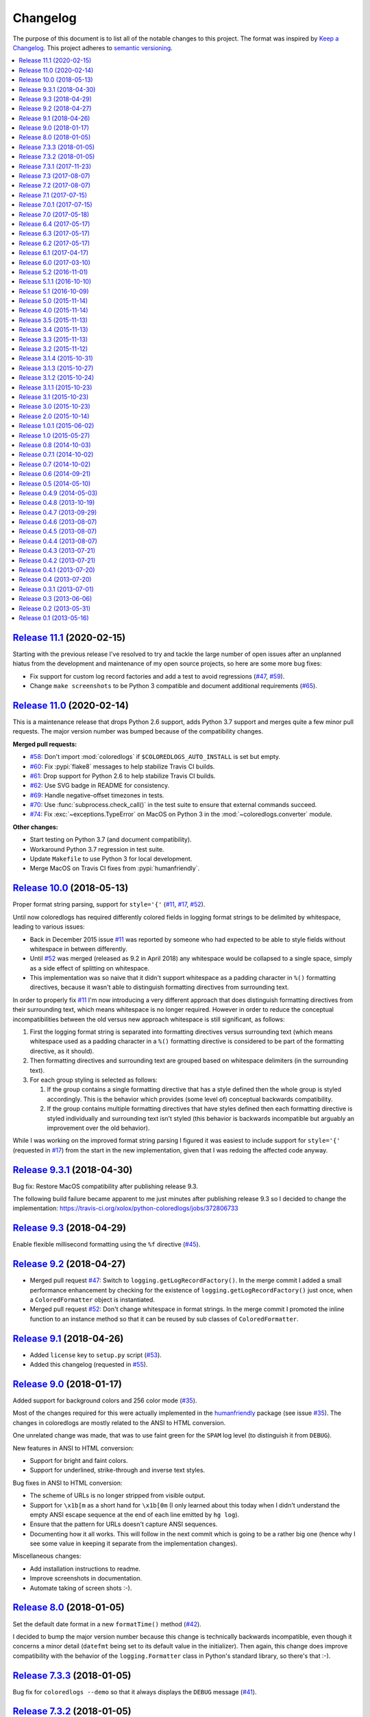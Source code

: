 Changelog
=========

The purpose of this document is to list all of the notable changes to this
project. The format was inspired by `Keep a Changelog`_. This project adheres
to `semantic versioning`_.

.. contents::
   :local:

.. _Keep a Changelog: http://keepachangelog.com/
.. _semantic versioning: http://semver.org/

`Release 11.1`_ (2020-02-15)
----------------------------

Starting with the previous release I've resolved to try and tackle the large
number of open issues after an unplanned hiatus from the development and
maintenance of my open source projects, so here are some more bug fixes:

- Fix support for custom log record factories and add a test to avoid
  regressions (`#47`_, `#59`_).

- Change ``make screenshots`` to be Python 3 compatible and document
  additional requirements (`#65`_).

.. _Release 11.1: https://github.com/xolox/python-coloredlogs/compare/11.0...11.1
.. _#59: https://github.com/xolox/python-coloredlogs/issues/59
.. _#65: https://github.com/xolox/python-coloredlogs/issues/65

`Release 11.0`_ (2020-02-14)
----------------------------

This is a maintenance release that drops Python 2.6 support, adds Python 3.7
support and merges quite a few minor pull requests. The major version number
was bumped because of the compatibility changes.

**Merged pull requests:**

- `#58`_: Don't import :mod:`coloredlogs` if ``$COLOREDLOGS_AUTO_INSTALL`` is
  set but empty.

- `#60`_: Fix :pypi:`flake8` messages to help stabilize Travis CI builds.

- `#61`_: Drop support for Python 2.6 to help stabilize Travis CI builds.

- `#62`_: Use SVG badge in README for consistency.

- `#69`_: Handle negative-offset timezones in tests.

- `#70`_: Use :func:`subprocess.check_call()` in the test suite to ensure that
  external commands succeed.

- `#74`_: Fix :exc:`~exceptions.TypeError` on MacOS on Python 3 in the
  :mod:`~coloredlogs.converter` module.

**Other changes:**

- Start testing on Python 3.7 (and document compatibility).
- Workaround Python 3.7 regression in test suite.
- Update ``Makefile`` to use Python 3 for local development.
- Merge MacOS on Travis CI fixes from :pypi:`humanfriendly`.

.. _Release 11.0: https://github.com/xolox/python-coloredlogs/compare/10.0...11.0
.. _#58: https://github.com/xolox/python-coloredlogs/pull/58
.. _#60: https://github.com/xolox/python-coloredlogs/pull/60
.. _#61: https://github.com/xolox/python-coloredlogs/pull/61
.. _#62: https://github.com/xolox/python-coloredlogs/pull/62
.. _#69: https://github.com/xolox/python-coloredlogs/pull/69
.. _#70: https://github.com/xolox/python-coloredlogs/pull/70
.. _#74: https://github.com/xolox/python-coloredlogs/pull/74

`Release 10.0`_ (2018-05-13)
----------------------------

Proper format string parsing, support for ``style='{'`` (`#11`_, `#17`_, `#52`_).

Until now coloredlogs has required differently colored fields in logging format
strings to be delimited by whitespace, leading to various issues:

- Back in December 2015 issue `#11`_ was reported by someone who had expected
  to be able to style fields without whitespace in between differently.

- Until `#52`_ was merged (released as 9.2 in April 2018) any whitespace would
  be collapsed to a single space, simply as a side effect of splitting on
  whitespace.

- This implementation was so naive that it didn't support whitespace as a
  padding character in ``%()`` formatting directives, because it wasn't able to
  distinguish formatting directives from surrounding text.

In order to properly fix `#11`_ I'm now introducing a very different approach
that does distinguish formatting directives from their surrounding text, which
means whitespace is no longer required. However in order to reduce the
conceptual incompatibilities between the old versus new approach whitespace is
still significant, as follows:

1. First the logging format string is separated into formatting directives
   versus surrounding text (which means whitespace used as a padding character
   in a ``%()`` formatting directive is considered to be part of the formatting
   directive, as it should).

2. Then formatting directives and surrounding text are grouped based on
   whitespace delimiters (in the surrounding text).

3. For each group styling is selected as follows:

   1. If the group contains a single formatting directive that has a style
      defined then the whole group is styled accordingly. This is the behavior
      which provides (some level of) conceptual backwards compatibility.

   2. If the group contains multiple formatting directives that have styles
      defined then each formatting directive is styled individually and
      surrounding text isn't styled (this behavior is backwards incompatible
      but arguably an improvement over the old behavior).

While I was working on the improved format string parsing I figured it was
easiest to include support for ``style='{'`` (requested in `#17`_) from the
start in the new implementation, given that I was redoing the affected code
anyway.

.. _Release 10.0: https://github.com/xolox/python-coloredlogs/compare/9.3.1...10.0
.. _#11: https://github.com/xolox/python-coloredlogs/issues/11
.. _#17: https://github.com/xolox/python-coloredlogs/issues/17

`Release 9.3.1`_ (2018-04-30)
-----------------------------

Bug fix: Restore MacOS compatibility after publishing release 9.3.

The following build failure became apparent to me just minutes after
publishing release 9.3 so I decided to change the implementation:
https://travis-ci.org/xolox/python-coloredlogs/jobs/372806733

.. _Release 9.3.1: https://github.com/xolox/python-coloredlogs/compare/9.3...9.3.1

`Release 9.3`_ (2018-04-29)
---------------------------

Enable flexible millisecond formatting using the ``%f`` directive (`#45`_).

.. _Release 9.3: https://github.com/xolox/python-coloredlogs/compare/9.2...9.3
.. _#45: https://github.com/xolox/python-coloredlogs/issues/45

`Release 9.2`_ (2018-04-27)
---------------------------

- Merged pull request `#47`_: Switch to ``logging.getLogRecordFactory()``. In
  the merge commit I added a small performance enhancement by checking for the
  existence of ``logging.getLogRecordFactory()`` just once, when a
  ``ColoredFormatter`` object is instantiated.

- Merged pull request `#52`_: Don't change whitespace in format strings. In the
  merge commit I promoted the inline function to an instance method so that it
  can be reused by sub classes of ``ColoredFormatter``.

.. _Release 9.2: https://github.com/xolox/python-coloredlogs/compare/9.1...9.2
.. _#47: https://github.com/xolox/python-coloredlogs/pull/47
.. _#52: https://github.com/xolox/python-coloredlogs/pull/52

`Release 9.1`_ (2018-04-26)
---------------------------

- Added ``license`` key to ``setup.py`` script (`#53`_).
- Added this changelog (requested in `#55`_).

.. _Release 9.1: https://github.com/xolox/python-coloredlogs/compare/9.0...9.1
.. _#53: https://github.com/xolox/python-coloredlogs/pull/53
.. _#55: https://github.com/xolox/python-coloredlogs/issues/55

`Release 9.0`_ (2018-01-17)
---------------------------

Added support for background colors and 256 color mode (`#35`_).

Most of the changes required for this were actually implemented in the
humanfriendly_ package (see issue `#35`_). The changes in coloredlogs
are mostly related to the ANSI to HTML conversion.

One unrelated change was made, that was to use faint green for the ``SPAM`` log
level (to distinguish it from ``DEBUG``).

New features in ANSI to HTML conversion:

- Support for bright and faint colors.
- Support for underlined, strike-through and inverse text styles.

Bug fixes in ANSI to HTML conversion:

- The scheme of URLs is no longer stripped from visible output.
- Support for ``\x1b[m`` as a short hand for ``\x1b[0m`` (I only learned about
  this today when I didn't understand the empty ANSI escape sequence at the end
  of each line emitted by ``hg log``).
- Ensure that the pattern for URLs doesn't capture ANSI sequences.

- Documenting how it all works. This will follow in the next commit
  which is going to be a rather big one (hence why I see some value
  in keeping it separate from the implementation changes).

Miscellaneous changes:

- Add installation instructions to readme.
- Improve screenshots in documentation.
- Automate taking of screen shots :-).

.. _Release 9.0: https://github.com/xolox/python-coloredlogs/compare/8.0...9.0
.. _#35: https://github.com/xolox/python-coloredlogs/issues/35
.. _humanfriendly: https://humanfriendly.readthedocs.io/

`Release 8.0`_ (2018-01-05)
---------------------------

Set the default date format in a new ``formatTime()`` method (`#42`_).

I decided to bump the major version number because this change is technically
backwards incompatible, even though it concerns a minor detail (``datefmt``
being set to its default value in the initializer). Then again, this change
does improve compatibility with the behavior of the ``logging.Formatter`` class
in Python's standard library, so there's that :-).

.. _Release 8.0: https://github.com/xolox/python-coloredlogs/compare/7.3.3...8.0
.. _#42: https://github.com/xolox/python-coloredlogs/pull/42

`Release 7.3.3`_ (2018-01-05)
-----------------------------

Bug fix for ``coloredlogs --demo`` so that it always displays the ``DEBUG`` message (`#41`_).

.. _Release 7.3.3: https://github.com/xolox/python-coloredlogs/compare/7.3.2...7.3.3
.. _#41: https://github.com/xolox/python-coloredlogs/pull/41

`Release 7.3.2`_ (2018-01-05)
-----------------------------

Bug fixes and improvements to ANSI to HTML conversion:

- Make sure that conversion of empty input produces no output.
- Strip bogus ``^D`` from output captured on MacOS.
- Increase test coverage on MacOS via Travis CI.

.. _Release 7.3.2: https://github.com/xolox/python-coloredlogs/compare/7.3.1...7.3.2

`Release 7.3.1`_ (2017-11-23)
-----------------------------

Bug fix for ``get_install_requires()`` in ``setup.py`` script (fixes `#43`_).

.. _Release 7.3.1: https://github.com/xolox/python-coloredlogs/compare/7.3...7.3.1
.. _#43: https://github.com/xolox/python-coloredlogs/issues/43

`Release 7.3`_ (2017-08-07)
---------------------------

Added support for the ``SUCCESS`` log level (related to `#27`_ and `verboselogs
issue #4 <https://github.com/xolox/python-verboselogs/issues/4>`_).

.. _Release 7.3: https://github.com/xolox/python-coloredlogs/compare/7.2...7.3
.. _#27: https://github.com/xolox/python-coloredlogs/issues/27

`Release 7.2`_ (2017-08-07)
---------------------------

Merged pull requests `#34`_, `#37`_ and `#38`_:

- Include the files needed to generate the Sphinx documentation in source distributions published to PyPI (`#34`_).
- Improve documentation by removing usage of deprecated ``logger.warn()`` function (`#37`_).
- Improve documentation by using module ``__name__`` variable for logger name (`#38`_).
- Also fixed the test suite after verboselogs 1.7 was released.

.. _Release 7.2: https://github.com/xolox/python-coloredlogs/compare/7.1...7.2
.. _#34: https://github.com/xolox/python-coloredlogs/pull/34
.. _#37: https://github.com/xolox/python-coloredlogs/pull/37
.. _#38: https://github.com/xolox/python-coloredlogs/pull/38

`Release 7.1`_ (2017-07-15)
---------------------------

Make it easy to output milliseconds and improve documentation on this (`#16`_).

.. _Release 7.1: https://github.com/xolox/python-coloredlogs/compare/7.0.1...7.1
.. _#16: https://github.com/xolox/python-coloredlogs/issues/16

`Release 7.0.1`_ (2017-07-15)
-----------------------------

Try to improve robustness during garbage collection (related to `#33`_).

.. _Release 7.0.1: https://github.com/xolox/python-coloredlogs/compare/7.0...7.0.1
.. _#33: https://github.com/xolox/python-coloredlogs/issues/33

`Release 7.0`_ (2017-05-18)
---------------------------

This release improves the robustness of ANSI to HTML conversion:

- Don't break ANSI to HTML conversion on output encoding errors.
- Gracefully handle unsupported colors in converter module.
- Make it even easier to integrate with ``cron``.
- Improved the HTML encoding of whitespace.
- Wrap generated HTML in ``<code>`` by default.
- Reduced the size of generated HTML (really CSS).
- Reduced internal duplication of constants.

.. _Release 7.0: https://github.com/xolox/python-coloredlogs/compare/6.4...7.0

`Release 6.4`_ (2017-05-17)
---------------------------

Mention ``colorama.init()`` in the documentation (fixes `#25`_).

.. _Release 6.4: https://github.com/xolox/python-coloredlogs/compare/6.3...6.4
.. _#25: https://github.com/xolox/python-coloredlogs/issues/25

`Release 6.3`_ (2017-05-17)
---------------------------

Bug fix: Avoid ``copy.copy()`` deadlocks (fixes `#29`_).

This was a rather obscure issue and I expect this not to to affect most users,
but the reported breakage was definitely not intended, so it was a bug I wanted
to fix.

.. _Release 6.3: https://github.com/xolox/python-coloredlogs/compare/6.2...6.3
.. _#29: https://github.com/xolox/python-coloredlogs/issues/29

`Release 6.2`_ (2017-05-17)
---------------------------

Enable runtime patching of ``sys.stderr`` (related to `#30`_ and `#31`_).

.. _Release 6.2: https://github.com/xolox/python-coloredlogs/compare/6.1...6.2
.. _#30: https://github.com/xolox/python-coloredlogs/issues/30
.. _#31: https://github.com/xolox/python-coloredlogs/pull/31

`Release 6.1`_ (2017-04-17)
---------------------------

- Bug fix: Adjust logger level in ``set_level()``, ``increase_verbosity()``, etc. (this is a follow up to release 6.0).
- Bug fix: Never enable system logging on Windows.
- Increase test coverage (using mocking).
- Document Python 3.6 support.

.. _Release 6.1: https://github.com/xolox/python-coloredlogs/compare/6.0...6.1

`Release 6.0`_ (2017-03-10)
---------------------------

Two backwards incompatible changes were made:

- Changed log level handling in ``coloredlogs.install()``.
- Changed the default system logging level from ``DEBUG`` to ``INFO``. To make
  it easier to restore the old behavior, ``coloredlogs.install(syslog='debug')``
  is now supported.

The old and problematic behavior was as follows:

- ``coloredlogs.install()`` would unconditionally change the log level of the
  root logger to ``logging.NOTSET`` (changing it from the root logger's default
  level ``logging.WARNING``) and the log levels of handler(s) would control
  which log messages were actually emitted.

- ``enable_system_logging()`` would never change the root logger's log level,
  which meant that when ``enable_system_logging()`` was used in isolation from
  ``install()`` the default log level would implicitly be set to
  ``logging.WARNING`` (the default log level of the root logger).

Over the years I've gotten a lot of feedback about the log level handling in
the coloredlogs package, it was clearly the number one cause of confusion for
users. Here are some examples:

- https://github.com/xolox/python-coloredlogs/issues/14
- https://github.com/xolox/python-coloredlogs/issues/18
- https://github.com/xolox/python-coloredlogs/pull/21
- https://github.com/xolox/python-coloredlogs/pull/23
- https://github.com/xolox/python-coloredlogs/issues/24

My hope is that with the changes I've made in the past days, the experience for
new users will be more 'Do What I Mean' and less 'What The Fuck is Going On
Here?!' :-). Of course only time (and feedback, or lack thereof) will tell
whether I've succeeded.

.. _Release 6.0: https://github.com/xolox/python-coloredlogs/compare/5.2...6.0

`Release 5.2`_ (2016-11-01)
---------------------------

Merged pull request `#19`_: Automatically call ``coloredlogs.install()`` if
``COLOREDLOGS_AUTO_INSTALL=true``.

While merging this pull request and writing tests for it I changed
the implementation quite a bit from the original pull request:

- The environment variable was renamed from ``COLOREDLOGS_AUTOUSE`` to
  ``COLOREDLOGS_AUTO_INSTALL`` (in order to make it consistent with the other
  environment variables) and added to the documentation.

- The ``coloredlogs.pth`` file was changed in order to reduce the amount of
  code required inside the ``*.pth`` file as much as possible and create room
  to grow this feature if required, by extending ``auto_install()``. I
  seriously dislike writing out complex code in a single line, especially when
  dealing with Python code :-).

- The ``coloredlogs.pth`` file has been added to ``MANIFEST.in`` to make sure
  that ``python setup.py sdist`` copies the ``*.pth`` file into the source
  distribution archives published to PyPI.

- The ``setup.py`` script was changed to figure out the location of the
  ``lib/pythonX.Y/site-packages`` directory using distutils instead of 'hard
  coding' the site-packages name (which I dislike for various reasons).

- The ``setup.py`` script was changed to preserve compatibility with universal
  wheel distributions using what looks like an undocumented hack found through
  trial and error (the other hacks I found were much worse :-). I ran into this
  incompatibility when running the tests under ``tox``, which runs ``pip
  install`` under the hood, which in turn runs ``python setup.py bdist_wheel``
  under the hood to enable wheel caching.

.. _Release 5.2: https://github.com/xolox/python-coloredlogs/compare/5.1.1...5.2
.. _#19: https://github.com/xolox/python-coloredlogs/pull/19

`Release 5.1.1`_ (2016-10-10)
-----------------------------

- Starting from this release wheel distributions are published to PyPI.
- Refactored makefile and setup script (checkers, docs, wheels, twine, etc).
- Replaced ``coloredlogs.readthedocs.org`` with ``coloredlogs.readthedocs.io`` everywhere.

.. _Release 5.1.1: https://github.com/xolox/python-coloredlogs/compare/5.1...5.1.1

`Release 5.1`_ (2016-10-09)
---------------------------

- Bug fix: Enable command capturing on MacOS (fixes `#12`_).
- Add styles for the ``SPAM`` and ``NOTICE`` levels added by my verboselogs_ package.
- Set up automated MacOS tests on Travis CI.
- Documented Python 3.5 support.

.. _Release 5.1: https://github.com/xolox/python-coloredlogs/compare/5.0...5.1
.. _#12: https://github.com/xolox/python-coloredlogs/issues/12

`Release 5.0`_ (2015-11-14)
---------------------------

- Remove ``ColoredStreamHandler`` and related functionality, thereby breaking backwards compatibility.
- Remove Vim syntax script (impossible given user defined log formats :-).
- Improve test coverage.

.. _Release 5.0: https://github.com/xolox/python-coloredlogs/compare/4.0...5.0

`Release 4.0`_ (2015-11-14)
---------------------------

Enable reconfiguration (also: get rid of global root handler).

.. _Release 4.0: https://github.com/xolox/python-coloredlogs/compare/3.5...4.0

`Release 3.5`_ (2015-11-13)
---------------------------

- Bug fix: Never install duplicate syslog handlers.
- Added ``walk_propagation_tree()`` function (not useful in isolation :-).
- Added ``find_handler()`` function (still not very useful in isolation).

.. _Release 3.5: https://github.com/xolox/python-coloredlogs/compare/3.4...3.5

`Release 3.4`_ (2015-11-13)
---------------------------

Make it very easy to enable system logging.

.. _Release 3.4: https://github.com/xolox/python-coloredlogs/compare/3.3...3.4

`Release 3.3`_ (2015-11-13)
---------------------------

Easy to use UNIX system logging?! I know this is unrelated to the name of this
project - refer to the added documentation for more on that :-).

.. _Release 3.3: https://github.com/xolox/python-coloredlogs/compare/3.2...3.3

`Release 3.2`_ (2015-11-12)
---------------------------

- Enable ``%(programname)s`` based on ``sys.argv[0]``.
- Increase test coverage.

.. _Release 3.2: https://github.com/xolox/python-coloredlogs/compare/3.1.4...3.2

`Release 3.1.4`_ (2015-10-31)
-----------------------------

Bug fix: Don't use bold font on Windows (follow up to previous change).

.. _Release 3.1.4: https://github.com/xolox/python-coloredlogs/compare/3.1.3...3.1.4

`Release 3.1.3`_ (2015-10-27)
-----------------------------

Bug fix: Don't use bold font on Windows (not supported). For future reference,
I found this issue here: https://ci.appveyor.com/project/xolox/pip-accel/build/1.0.15

.. _Release 3.1.3: https://github.com/xolox/python-coloredlogs/compare/3.1.2...3.1.3

`Release 3.1.2`_ (2015-10-24)
-----------------------------

Bug fix for log format colorization (fixes `#9`_).

Rationale: I'm not validating the format, I just want to extract the referenced
field names, so looking for ``%(..)`` without a trailing type specifier (and
optional modifiers) is fine here.

.. _Release 3.1.2: https://github.com/xolox/python-coloredlogs/compare/3.1.1...3.1.2
.. _#9: https://github.com/xolox/python-coloredlogs/issues/9

`Release 3.1.1`_ (2015-10-23)
-----------------------------

Fixed broken Colorama reference in ``README.rst`` because it breaks the reStructuredText rendering on PyPI.

.. _Release 3.1.1: https://github.com/xolox/python-coloredlogs/compare/3.1...3.1.1

`Release 3.1`_ (2015-10-23)
---------------------------

Depend on and use Colorama on Windows (as suggested in `#2`_). I can't actually
test this because I don't have access to a Windows system, but I guess some day
someone will complain if this doesn't work as intended ;-).

.. _Release 3.1: https://github.com/xolox/python-coloredlogs/compare/3.0...3.1
.. _#2: https://github.com/xolox/python-coloredlogs/issues/2

`Release 3.0`_ (2015-10-23)
---------------------------

Major rewrite: Added ``ColoredFormatter``, deprecated ``ColoredStreamHandler``.

- Fixed `#2`_ by switching from ``connected_to_terminal()`` to
  ``terminal_supports_colors()`` (the latter understands enough about Windows
  to know it doesn't support ANSI escape sequences).

- Fixed `#6`_ by adding support for user defined formats (even using a custom
  filter to enable the use of ``%(hostname)s`` :-).

- Fixed `#7`_ by adding support for user defined formats and making
  ``coloredlogs.install()`` an almost equivalent of ``logging.basicConfig()``.

This rewrite mostly resolves `pip-accel issue #59
<https://github.com/paylogic/pip-accel/issues/59>`_. Basically all that's
missing is a configuration option in pip-accel to make it easier to customize
the log format, although that can now be done by setting
``$COLOREDLOGS_LOG_FORMAT``.

.. _Release 3.0: https://github.com/xolox/python-coloredlogs/compare/2.0...3.0
.. _#2: https://github.com/xolox/python-coloredlogs/issues/2
.. _#6: https://github.com/xolox/python-coloredlogs/issues/6
.. _#7: https://github.com/xolox/python-coloredlogs/issues/7

`Release 2.0`_ (2015-10-14)
---------------------------

- Backwards incompatible: Change ``ansi2html`` to ``coloredlogs --convert`` (see `#8`_).
- Implement and enforce PEP-8 and PEP-257 compliance.
- Change Read the Docs links to use HTTPS.
- Move ad-hoc coverage configuration from ``Makefile`` to ``.coveragerc``.

.. _Release 2.0: https://github.com/xolox/python-coloredlogs/compare/1.0.1...2.0
.. _#8: https://github.com/xolox/python-coloredlogs/issues/8

`Release 1.0.1`_ (2015-06-02)
-----------------------------

- Bug fix for obscure ``UnicodeDecodeError`` in ``setup.py`` (only on Python 3).
- Document PyPy as a supported (tested) Python implementation.

.. _Release 1.0.1: https://github.com/xolox/python-coloredlogs/compare/1.0...1.0.1

`Release 1.0`_ (2015-05-27)
---------------------------

- Move ``coloredlogs.ansi_text()`` to ``humanfriendly.ansi_wrap()``.
- Update ``setup.py`` to add trove classifiers and stop importing ``__version__``.
- Start linking to Read the Docs as the project homepage.

.. _Release 1.0: https://github.com/xolox/python-coloredlogs/compare/0.8...1.0

`Release 0.8`_ (2014-10-03)
---------------------------

- Merged pull request `#5`_ which makes the severity to color mapping configurable.
- Added support for bold / faint / underline / inverse / strike through text
  styles. This extends the changes in pull request `#5`_ into a generic
  severity ↔ color / style mapping and adds support for five text styles.
- Added a coverage badge to the readme.

.. _Release 0.8: https://github.com/xolox/python-coloredlogs/compare/0.7.1...0.8
.. _#5: https://github.com/xolox/python-coloredlogs/pull/5

`Release 0.7.1`_ (2014-10-02)
-----------------------------

Bug fix: Restore Python 3.4 compatibility.

.. _Release 0.7.1: https://github.com/xolox/python-coloredlogs/compare/0.7...0.7.1

`Release 0.7`_ (2014-10-02)
---------------------------

- First stab at a proper test suite (already >= 90% coverage)
- Prepare to publish documentation on Read the Docs.

.. _Release 0.7: https://github.com/xolox/python-coloredlogs/compare/0.6...0.7

`Release 0.6`_ (2014-09-21)
---------------------------

Added ``decrease_verbosity()`` function (and simplify ``increase_verbosity()``).

.. _Release 0.6: https://github.com/xolox/python-coloredlogs/compare/0.5...0.6

`Release 0.5`_ (2014-05-10)
---------------------------

- Merge pull request `#4`_ adding Python 3 compatibility.
- Start using Travis CI (so I don't accidentally drop Python 3 compatibility).
- Document supported Python versions (2.6, 2.7 & 3.4).
- Move demo code to separate ``coloredlogs.demo`` module.

.. _Release 0.5: https://github.com/xolox/python-coloredlogs/compare/0.4.9...0.5
.. _#4: https://github.com/xolox/python-coloredlogs/pull/4

`Release 0.4.9`_ (2014-05-03)
-----------------------------

Make the ``ansi2html`` command a bit more user friendly.

.. _Release 0.4.9: https://github.com/xolox/python-coloredlogs/compare/0.4.8...0.4.9

`Release 0.4.8`_ (2013-10-19)
-----------------------------

Make it possible to use ``/etc/debian_chroot`` instead of ``socket.gethostname()``.

.. _Release 0.4.8: https://github.com/xolox/python-coloredlogs/compare/0.4.7...0.4.8

`Release 0.4.7`_ (2013-09-29)
-----------------------------

Added ``is_verbose()`` function (another easy shortcut :-).

.. _Release 0.4.7: https://github.com/xolox/python-coloredlogs/compare/0.4.6...0.4.7

`Release 0.4.6`_ (2013-08-07)
-----------------------------

Added ``increase_verbosity()`` function (just an easy shortcut).

.. _Release 0.4.6: https://github.com/xolox/python-coloredlogs/compare/0.4.5...0.4.6

`Release 0.4.5`_ (2013-08-07)
-----------------------------

``ColoredStreamHandler`` now supports filtering on log level.

.. _Release 0.4.5: https://github.com/xolox/python-coloredlogs/compare/0.4.4...0.4.5

`Release 0.4.4`_ (2013-08-07)
-----------------------------

Bug fix: Protect against ``sys.stderr.isatty()`` not being defined.

.. _Release 0.4.4: https://github.com/xolox/python-coloredlogs/compare/0.4.3...0.4.4

`Release 0.4.3`_ (2013-07-21)
-----------------------------

Change: Show the logger name by default.

.. _Release 0.4.3: https://github.com/xolox/python-coloredlogs/compare/0.4.2...0.4.3

`Release 0.4.2`_ (2013-07-21)
-----------------------------

Added ``coloredlogs.install()`` function.

.. _Release 0.4.2: https://github.com/xolox/python-coloredlogs/compare/0.4.1...0.4.2

`Release 0.4.1`_ (2013-07-20)
-----------------------------

Bug fix for ``ansi2html``: Don't leave ``typescript`` files behind.

.. _Release 0.4.1: https://github.com/xolox/python-coloredlogs/compare/0.4...0.4.1

`Release 0.4`_ (2013-07-20)
---------------------------

Added ``ansi2html`` program to convert colored text to HTML.

.. _Release 0.4: https://github.com/xolox/python-coloredlogs/compare/0.3.1...0.4

`Release 0.3.1`_ (2013-07-01)
-----------------------------

Bug fix: Support Unicode format strings (issue `#3`_).

.. _Release 0.3.1: https://github.com/xolox/python-coloredlogs/compare/0.3...0.3.1
.. _#3: https://github.com/xolox/python-coloredlogs/issues/3

`Release 0.3`_ (2013-06-06)
---------------------------

Merge pull request `#1`_: Refactor timestamp and name formatting into their own
methods so callers can override the format. I made the following significant
changes during merging:

- Added docstrings & mention subclassing in ``README.md``
- Don't call ``os.getpid()`` when the result won't be used.
- Don't call ``render_*()`` methods when results won't be used.

.. _Release 0.3: https://github.com/xolox/python-coloredlogs/compare/0.2...0.3
.. _#1: https://github.com/xolox/python-coloredlogs/pull/1

`Release 0.2`_ (2013-05-31)
---------------------------

- Change text styles (seems like an improvement to me)
- Integration with my just released verboselogs_ module.
- Improve the readme (with screenshots).
- Add PyPI link to ``coloredlogs.py``.
- Add URL to ``setup.py``.
- Vim syntax mode for colored logs!

.. _Release 0.2: https://github.com/xolox/python-coloredlogs/compare/0.1...0.2
.. _verboselogs: https://pypi.python.org/pypi/verboselogs

`Release 0.1`_ (2013-05-16)
---------------------------

Initial commit.

.. _Release 0.1: https://github.com/xolox/python-coloredlogs/tree/0.1
